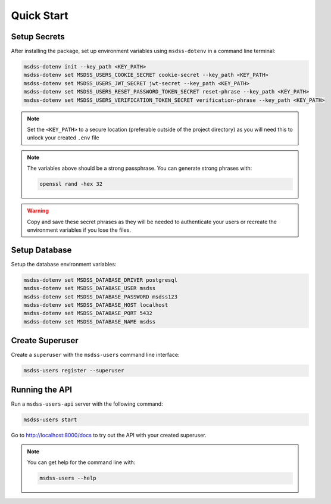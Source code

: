 .. _quick-start:

Quick Start
===========

Setup Secrets
-------------

After installing the package, set up environment variables using ``msdss-dotenv`` in a command line terminal:

.. code::
   
   msdss-dotenv init --key_path <KEY_PATH>
   msdss-dotenv set MSDSS_USERS_COOKIE_SECRET cookie-secret --key_path <KEY_PATH>
   msdss-dotenv set MSDSS_USERS_JWT_SECRET jwt-secret --key_path <KEY_PATH>
   msdss-dotenv set MSDSS_USERS_RESET_PASSWORD_TOKEN_SECRET reset-phrase --key_path <KEY_PATH>
   msdss-dotenv set MSDSS_USERS_VERIFICATION_TOKEN_SECRET verification-phrase --key_path <KEY_PATH>

.. note::

    Set the ``<KEY_PATH>`` to a secure location (preferable outside of the project directory) as you will need this to unlock your created ``.env`` file

.. note::

    The variables above should be a strong passphrase. You can generate strong phrases with:
    
    .. code::

        openssl rand -hex 32

.. warning::

    Copy and save these secret phrases as they will be needed to authenticate your users or recreate the environment variables if you lose the files.

Setup Database
--------------

Setup the database environment variables:

.. code::

    msdss-dotenv set MSDSS_DATABASE_DRIVER postgresql
    msdss-dotenv set MSDSS_DATABASE_USER msdss
    msdss-dotenv set MSDSS_DATABASE_PASSWORD msdss123
    msdss-dotenv set MSDSS_DATABASE_HOST localhost
    msdss-dotenv set MSDSS_DATABASE_PORT 5432
    msdss-dotenv set MSDSS_DATABASE_NAME msdss

Create Superuser
----------------

Create a ``superuser`` with the ``msdss-users`` command line interface:

.. code::

    msdss-users register --superuser

Running the API
---------------

Run a ``msdss-users-api`` server with the following command:

.. code::

    msdss-users start

Go to http://localhost:8000/docs to try out the API with your created superuser.

.. note::

    You can get help for the command line with:
    
    .. code::

        msdss-users --help
